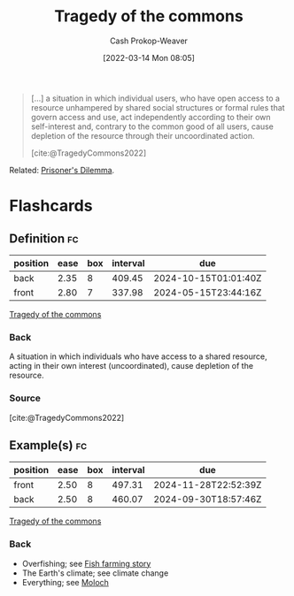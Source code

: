 :PROPERTIES:
:ID:       d6d36741-18ca-48fe-bb2e-85bc849ddd93
:LAST_MODIFIED: [2023-09-06 Wed 08:12]
:END:
#+title: Tragedy of the commons
#+hugo_custom_front_matter: :slug "d6d36741-18ca-48fe-bb2e-85bc849ddd93"
#+author: Cash Prokop-Weaver
#+date: [2022-03-14 Mon 08:05]
#+filetags: :concept:

#+begin_quote
[...] a situation in which individual users, who have open access to a resource unhampered by shared social structures or formal rules that govern access and use, act independently according to their own self-interest and, contrary to the common good of all users, cause depletion of the resource through their uncoordinated action.

[cite:@TragedyCommons2022]
#+end_quote

Related: [[id:780bd825-4c89-4eb6-ba02-de09fefc4694][Prisoner's Dilemma]].

* Flashcards
:PROPERTIES:
:ANKI_DECK: Default
:END:
** Definition :fc:
:PROPERTIES:
:ID:       cc814678-4a98-45c2-ad78-2cdf9c6b1090
:ANKI_NOTE_ID: 1658599231931
:FC_CREATED: 2022-07-23T18:00:31Z
:FC_TYPE:  double
:END:
:REVIEW_DATA:
| position | ease | box | interval | due                  |
|----------+------+-----+----------+----------------------|
| back     | 2.35 |   8 |   409.45 | 2024-10-15T01:01:40Z |
| front    | 2.80 |   7 |   337.98 | 2024-05-15T23:44:16Z |
:END:
[[id:d6d36741-18ca-48fe-bb2e-85bc849ddd93][Tragedy of the commons]]
*** Back
A situation in which individuals who have access to a shared resource, acting in their own interest (uncoordinated), cause depletion of the resource.
*** Source
[cite:@TragedyCommons2022]
** Example(s) :fc:
:PROPERTIES:
:ID:       9955ee79-06d7-4f4b-b1f4-c0791ba527f3
:ANKI_NOTE_ID: 1658599232981
:FC_CREATED: 2022-07-23T18:00:32Z
:FC_TYPE:  double
:END:
:REVIEW_DATA:
| position | ease | box | interval | due                  |
|----------+------+-----+----------+----------------------|
| front    | 2.50 |   8 |   497.31 | 2024-11-28T22:52:39Z |
| back     | 2.50 |   8 |   460.07 | 2024-09-30T18:57:46Z |
:END:
[[id:d6d36741-18ca-48fe-bb2e-85bc849ddd93][Tragedy of the commons]]
*** Back
- Overfishing; see [[id:314c1b9f-bc99-4536-8b9f-f4d24a41dc36][Fish farming story]]
- The Earth's climate; see climate change
- Everything; see [[id:3aea1e2f-dd21-4c21-a8c9-7efd610424c4][Moloch]]
#+print_bibliography: